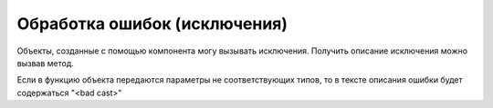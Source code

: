.. _sphinx-chapter:
   
.. meta::
    :description: Обработка ошибок компонента
    :keywords: websocket, ошибки

.. meta::
    :http-equiv=Content-Type: text/html; charset=utf-8

=======================================
Обработка ошибок (исключения)
=======================================

Объекты, созданные с помощью компонента могу вызывать исключения. Получить описание исключения можно вызвав метод.

Если в функцию объекта передаются параметры не соответствующих типов, то в тексте описания ошибки будет содержаться "<bad cast>"

.. index:: ОписаниеОшибки
.. function:: ОписаниеОшибки()
    
    **Возвращаемое значение:**

    Тип: **Строка**

    Описание: Получает текстовое описание ошибки.
    
.. code-block:: bsl
   :linenos:

    Попытка
        Сервер.Запустить("127.0.0.1", 8098);		
    Исключение		
        Описание = ОписаниеОшибки();
        ТекстОшибки =  Сервер.ОписаниеОшибки();		
        ТекстОписания = Описание + ": " + ТекстОшибки;		
        ВызватьИсключение ТекстОписания;		
    КонецПопытки;